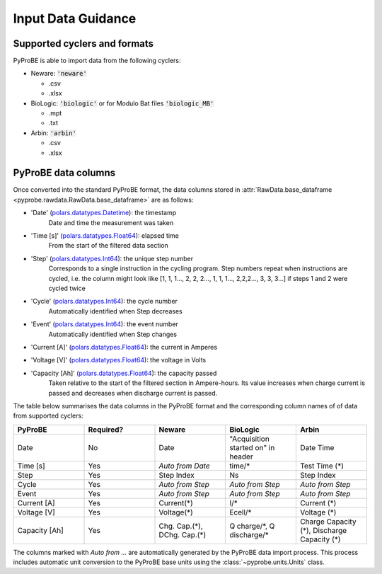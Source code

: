 .. _input_data_guidance:
Input Data Guidance
===================

Supported cyclers and formats
-----------------------------
PyProBE is able to import data from the following cyclers:

* Neware: :code:`'neware'`
  
  - .csv
  - .xlsx

* BioLogic: :code:`'biologic'` or for Modulo Bat files :code:`'biologic_MB'`

  - .mpt
  - .txt

* Arbin: :code:`'arbin'`
  
  - .csv
  - .xlsx


PyProBE data columns
--------------------
Once converted into the standard PyProBE format, the data columns stored in 
:attr:`RawData.base_dataframe <pyprobe.rawdata.RawData.base_dataframe>` are as follows:

- 'Date' (`polars.datatypes.Datetime <https://docs.pola.rs/py-polars/html/reference/api/polars.datatypes.Datetime.html#polars.datatypes.Datetime>`_): the timestamp
   Date and time the measurement was taken
   
- 'Time [s]' (`polars.datatypes.Float64 <https://docs.pola.rs/py-polars/html/reference/api/polars.datatypes.Float64.html#polars.datatypes.Float64>`_): elapsed time 
   From the start of the filtered data section
- 'Step' (`polars.datatypes.Int64 <https://docs.pola.rs/py-polars/html/reference/api/polars.datatypes.Int64.html#polars.datatypes.Int64>`_): the unique step number 
   Corresponds to a single instruction in the cycling program. Step numbers repeat when instructions are cycled, i.e. the column might look like [1, 1, 1…, 2, 2, 2…, 1, 1, 1…, 2,2,2…, 3, 3, 3…] if steps 1 and 2 were cycled twice
- 'Cycle' (`polars.datatypes.Int64 <https://docs.pola.rs/py-polars/html/reference/api/polars.datatypes.Int64.html#polars.datatypes.Int64>`_): the cycle number
   Automatically identified when Step decreases
- 'Event' (`polars.datatypes.Int64 <https://docs.pola.rs/py-polars/html/reference/api/polars.datatypes.Int64.html#polars.datatypes.Int64>`_): the event number
   Automatically identified when Step changes
- 'Current [A]' (`polars.datatypes.Float64 <https://docs.pola.rs/py-polars/html/reference/api/polars.datatypes.Float64.html#polars.datatypes.Float64>`_): the current in Amperes
   \
- 'Voltage [V]' (`polars.datatypes.Float64 <https://docs.pola.rs/py-polars/html/reference/api/polars.datatypes.Float64.html#polars.datatypes.Float64>`_): the voltage in Volts
   \
- 'Capacity [Ah]' (`polars.datatypes.Float64 <https://docs.pola.rs/py-polars/html/reference/api/polars.datatypes.Float64.html#polars.datatypes.Float64>`_): the capacity passed
   Taken relative to the start of the filtered section in Ampere-hours. Its value increases when charge
   current is passed and decreases when discharge current is passed.

The table below summarises the data columns in the PyProBE format and the corresponding
column names of of data from supported cyclers:

.. raw:: html

   <style>
      .scrollable-table {
           overflow-x: auto;
           white-space: nowrap;
      }
   </style>

   <div class="scrollable-table">

.. table::
   :widths: 20 20 20 20 20

   +----------------+-----------+------------------------+-----------------------------+-----------------------------+
   | PyProBE        | Required? | Neware                 | BioLogic                    | Arbin                       |
   +================+===========+========================+=============================+=============================+
   | Date           | No        | Date                   | "Acquisition started on"    | Date Time                   |
   |                |           |                        | in header                   |                             |
   +----------------+-----------+------------------------+-----------------------------+-----------------------------+
   | Time [s]       | Yes       | *Auto from Date*       | time/*                      | Test Time (*)               |
   +----------------+-----------+------------------------+-----------------------------+-----------------------------+
   | Step           | Yes       | Step Index             | Ns                          | Step Index                  |
   +----------------+-----------+------------------------+-----------------------------+-----------------------------+
   | Cycle          | Yes       | *Auto from Step*       | *Auto from Step*            | *Auto from Step*            |
   |                |           |                        |                             |                             |
   +----------------+-----------+------------------------+-----------------------------+-----------------------------+
   | Event          | Yes       | *Auto from Step*       | *Auto from Step*            | *Auto from Step*            |
   |                |           |                        |                             |                             |
   +----------------+-----------+------------------------+-----------------------------+-----------------------------+
   | Current [A]    | Yes       | Current(*)             | I/*                         | Current (*)                 |
   +----------------+-----------+------------------------+-----------------------------+-----------------------------+
   | Voltage [V]    | Yes       | Voltage(*)             | Ecell/*                     | Voltage (*)                 |
   +----------------+-----------+------------------------+-----------------------------+-----------------------------+
   | Capacity [Ah]  | Yes       | Chg. Cap.(*),          | Q charge/\*,                | Charge Capacity (*),        |
   |                |           | DChg. Cap.(*)          | Q discharge/*               | Discharge Capacity (*)      |
   +----------------+-----------+------------------------+-----------------------------+-----------------------------+

.. raw:: html

   </div>

The columns marked with *Auto from ...* are automatically generated by the PyProBE 
data import process. This process includes automatic unit conversion to the PyProBE
base units using the :class:`~pyprobe.units.Units` class.







.. footbibliography::